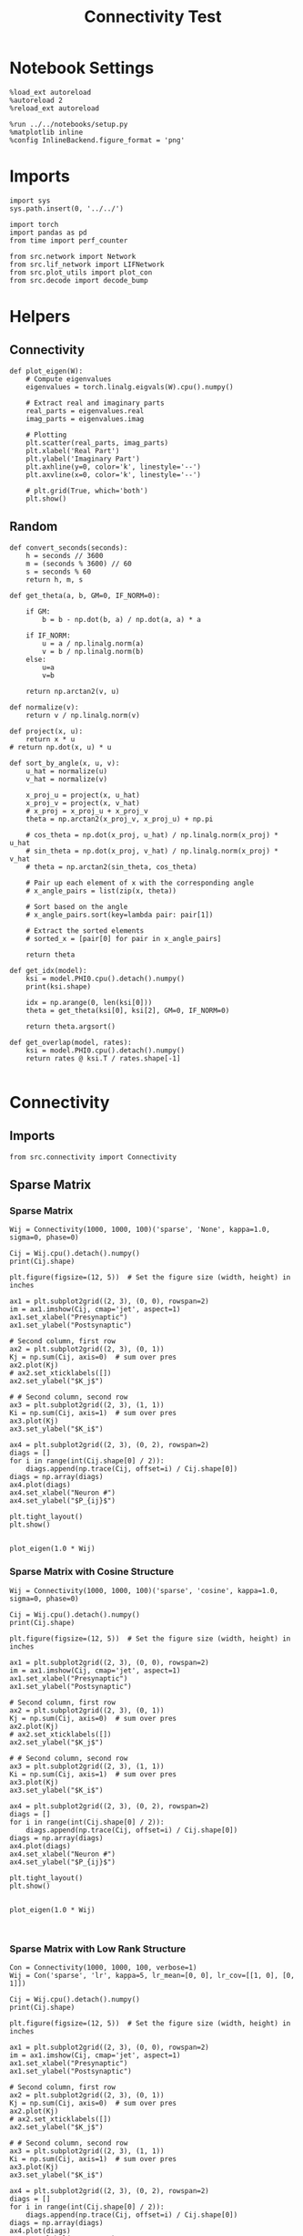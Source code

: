 #+STARTUP: fold
#+TITLE: Connectivity Test
#+PROPERTY: header-args:ipython :results both :exports both :async yes :session con :kernel torch

* Notebook Settings

#+begin_src ipython
  %load_ext autoreload
  %autoreload 2
  %reload_ext autoreload

  %run ../../notebooks/setup.py
  %matplotlib inline
  %config InlineBackend.figure_format = 'png'
#+end_src

#+RESULTS:
:RESULTS:
The autoreload extension is already loaded. To reload it, use:
  %reload_ext autoreload
Python exe
/home/leon/mambaforge/bin/python
:END:

* Imports

#+begin_src ipython
  import sys
  sys.path.insert(0, '../../')

  import torch
  import pandas as pd
  from time import perf_counter

  from src.network import Network
  from src.lif_network import LIFNetwork
  from src.plot_utils import plot_con
  from src.decode import decode_bump
#+end_src

#+RESULTS:

* Helpers
** Connectivity

#+begin_src ipython
  def plot_eigen(W):
      # Compute eigenvalues
      eigenvalues = torch.linalg.eigvals(W).cpu().numpy()

      # Extract real and imaginary parts
      real_parts = eigenvalues.real
      imag_parts = eigenvalues.imag

      # Plotting
      plt.scatter(real_parts, imag_parts)
      plt.xlabel('Real Part')
      plt.ylabel('Imaginary Part')
      plt.axhline(y=0, color='k', linestyle='--')
      plt.axvline(x=0, color='k', linestyle='--')
      
      # plt.grid(True, which='both')
      plt.show()
#+end_src

#+RESULTS:

** Random

#+begin_src ipython
  def convert_seconds(seconds):
      h = seconds // 3600
      m = (seconds % 3600) // 60
      s = seconds % 60
      return h, m, s
#+end_src

#+RESULTS:

#+begin_src ipython
  def get_theta(a, b, GM=0, IF_NORM=0):

      if GM:
          b = b - np.dot(b, a) / np.dot(a, a) * a

      if IF_NORM:
          u = a / np.linalg.norm(a)
          v = b / np.linalg.norm(b)
      else:
          u=a
          v=b

      return np.arctan2(v, u)
#+end_src

#+RESULTS:

#+begin_src ipython
  def normalize(v):
      return v / np.linalg.norm(v)

  def project(x, u):
      return x * u
  # return np.dot(x, u) * u

  def sort_by_angle(x, u, v):
      u_hat = normalize(u)
      v_hat = normalize(v)

      x_proj_u = project(x, u_hat)
      x_proj_v = project(x, v_hat)
      # x_proj = x_proj_u + x_proj_v
      theta = np.arctan2(x_proj_v, x_proj_u) + np.pi

      # cos_theta = np.dot(x_proj, u_hat) / np.linalg.norm(x_proj) * u_hat
      # sin_theta = np.dot(x_proj, v_hat) / np.linalg.norm(x_proj) * v_hat
      # theta = np.arctan2(sin_theta, cos_theta)

      # Pair up each element of x with the corresponding angle
      # x_angle_pairs = list(zip(x, theta))

      # Sort based on the angle
      # x_angle_pairs.sort(key=lambda pair: pair[1])

      # Extract the sorted elements
      # sorted_x = [pair[0] for pair in x_angle_pairs]

      return theta
#+end_src

#+RESULTS:

#+begin_src ipython
  def get_idx(model):
      ksi = model.PHI0.cpu().detach().numpy()
      print(ksi.shape)

      idx = np.arange(0, len(ksi[0]))
      theta = get_theta(ksi[0], ksi[2], GM=0, IF_NORM=0)

      return theta.argsort()
#+end_src

#+RESULTS:

#+begin_src ipython
  def get_overlap(model, rates):
      ksi = model.PHI0.cpu().detach().numpy()
      return rates @ ksi.T / rates.shape[-1]

#+end_src

#+RESULTS:

* Connectivity
** Imports

#+begin_src ipython
  from src.connectivity import Connectivity
#+end_src

#+RESULTS:

** Sparse Matrix
*** Sparse Matrix
#+begin_src ipython
  Wij = Connectivity(1000, 1000, 100)('sparse', 'None', kappa=1.0, sigma=0, phase=0)
#+end_src

#+RESULTS:

#+begin_src ipython
  Cij = Wij.cpu().detach().numpy()
  print(Cij.shape)
#+end_src

#+RESULTS:
:RESULTS:
(1000, 1000)
:END:

#+begin_src ipython
  plt.figure(figsize=(12, 5))  # Set the figure size (width, height) in inches

  ax1 = plt.subplot2grid((2, 3), (0, 0), rowspan=2)
  im = ax1.imshow(Cij, cmap='jet', aspect=1)
  ax1.set_xlabel("Presynaptic")
  ax1.set_ylabel("Postsynaptic")

  # Second column, first row
  ax2 = plt.subplot2grid((2, 3), (0, 1))
  Kj = np.sum(Cij, axis=0)  # sum over pres
  ax2.plot(Kj)
  # ax2.set_xticklabels([])
  ax2.set_ylabel("$K_j$")

  # # Second column, second row
  ax3 = plt.subplot2grid((2, 3), (1, 1))
  Ki = np.sum(Cij, axis=1)  # sum over pres
  ax3.plot(Kj)
  ax3.set_ylabel("$K_i$")

  ax4 = plt.subplot2grid((2, 3), (0, 2), rowspan=2)
  diags = []
  for i in range(int(Cij.shape[0] / 2)):
      diags.append(np.trace(Cij, offset=i) / Cij.shape[0])
  diags = np.array(diags)
  ax4.plot(diags)
  ax4.set_xlabel("Neuron #")
  ax4.set_ylabel("$P_{ij}$")

  plt.tight_layout()
  plt.show()

#+end_src

#+RESULTS:
:RESULTS:
[[file:./.ob-jupyter/d3a74fa698185a67fe31e662b53937d6fadb7f92.png]]
:END:

#+begin_src ipython
  plot_eigen(1.0 * Wij)
#+end_src

#+RESULTS:
:RESULTS:
[[file:./.ob-jupyter/659f5db46b95a077ad16716a035315ff4f631b7e.png]]
:END:

*** Sparse Matrix with Cosine Structure

#+begin_src ipython
  Wij = Connectivity(1000, 1000, 100)('sparse', 'cosine', kappa=1.0, sigma=0, phase=0)
#+end_src

#+RESULTS:

#+begin_src ipython
  Cij = Wij.cpu().detach().numpy()
  print(Cij.shape)
#+end_src

#+RESULTS:
:RESULTS:
(1000, 1000)
:END:

#+begin_src ipython
  plt.figure(figsize=(12, 5))  # Set the figure size (width, height) in inches

  ax1 = plt.subplot2grid((2, 3), (0, 0), rowspan=2)
  im = ax1.imshow(Cij, cmap='jet', aspect=1)
  ax1.set_xlabel("Presynaptic")
  ax1.set_ylabel("Postsynaptic")

  # Second column, first row
  ax2 = plt.subplot2grid((2, 3), (0, 1))
  Kj = np.sum(Cij, axis=0)  # sum over pres
  ax2.plot(Kj)
  # ax2.set_xticklabels([])
  ax2.set_ylabel("$K_j$")

  # # Second column, second row
  ax3 = plt.subplot2grid((2, 3), (1, 1))
  Ki = np.sum(Cij, axis=1)  # sum over pres
  ax3.plot(Kj)
  ax3.set_ylabel("$K_i$")

  ax4 = plt.subplot2grid((2, 3), (0, 2), rowspan=2)
  diags = []
  for i in range(int(Cij.shape[0] / 2)):
      diags.append(np.trace(Cij, offset=i) / Cij.shape[0])
  diags = np.array(diags)
  ax4.plot(diags)
  ax4.set_xlabel("Neuron #")
  ax4.set_ylabel("$P_{ij}$")

  plt.tight_layout()
  plt.show()

#+end_src

#+RESULTS:
:RESULTS:
[[file:./.ob-jupyter/3b92fbd9466c384b3a5adf2dfe32ad5c30103802.png]]
:END:

#+begin_src ipython
  plot_eigen(1.0 * Wij)
#+end_src

#+RESULTS:
:RESULTS:
[[file:./.ob-jupyter/a17bc571bcdac1df7b05997fa22496453bb46783.png]]
:END:

#+begin_src ipython

#+end_src

#+RESULTS:

*** Sparse Matrix with Low Rank Structure

#+begin_src ipython
  Con = Connectivity(1000, 1000, 100, verbose=1)
  Wij = Con('sparse', 'lr', kappa=5, lr_mean=[0, 0], lr_cov=[[1, 0], [0, 1]])
#+end_src

#+RESULTS:
:RESULTS:
Generating low rank vectors
ksi torch.Size([2, 1000])
low rank probability
Sparse random connectivity
with weak low rank structure, KAPPA 5.00
:END:

#+begin_src ipython
  Cij = Wij.cpu().detach().numpy()
  print(Cij.shape)
#+end_src

#+RESULTS:
:RESULTS:
(1000, 1000)
:END:

#+begin_src ipython
  plt.figure(figsize=(12, 5))  # Set the figure size (width, height) in inches

  ax1 = plt.subplot2grid((2, 3), (0, 0), rowspan=2)
  im = ax1.imshow(Cij, cmap='jet', aspect=1)
  ax1.set_xlabel("Presynaptic")
  ax1.set_ylabel("Postsynaptic")

  # Second column, first row
  ax2 = plt.subplot2grid((2, 3), (0, 1))
  Kj = np.sum(Cij, axis=0)  # sum over pres
  ax2.plot(Kj)
  # ax2.set_xticklabels([])
  ax2.set_ylabel("$K_j$")

  # # Second column, second row
  ax3 = plt.subplot2grid((2, 3), (1, 1))
  Ki = np.sum(Cij, axis=1)  # sum over pres
  ax3.plot(Kj)
  ax3.set_ylabel("$K_i$")

  ax4 = plt.subplot2grid((2, 3), (0, 2), rowspan=2)
  diags = []
  for i in range(int(Cij.shape[0] / 2)):
      diags.append(np.trace(Cij, offset=i) / Cij.shape[0])
  diags = np.array(diags)
  ax4.plot(diags)
  ax4.set_xlabel("Neuron #")
  ax4.set_ylabel("$P_{ij}$")

  plt.tight_layout()
  plt.show()

#+end_src

#+RESULTS:
:RESULTS:
[[file:./.ob-jupyter/fdfd64b2fc73a0c959e42ed56d014d5259a7e9b5.png]]
:END:

#+begin_src ipython
  plot_eigen(1.0 * Wij)
#+end_src

#+RESULTS:
:RESULTS:
[[file:./.ob-jupyter/8e2985a679470f8112ecfe9d688b277d61e59c50.png]]
:END:

#+begin_src ipython
  ksi = Con.ksi.cpu().detach().numpy()
  print('ksi', ksi.shape)
  idx = np.arange(0, len(ksi[0]))
  # print(theta.shape)
  theta = get_theta(ksi[0], ksi[1], GM=0, IF_NORM=1)
  theta = np.arctan2(ksi[1], ksi[0])
  index_order = theta.argsort()
  # print(index_order)
  Cij_ordered = Cij[:][index_order]
  print(Cij_ordered.shape)
#+end_src

#+RESULTS:
:RESULTS:
ksi (2, 1000)
(1000, 1000)
:END:

#+begin_src ipython
  plt.figure(figsize=(12, 5))  # Set the figure size (width, height) in inches

  ax1 = plt.subplot2grid((2, 3), (0, 0), rowspan=2)
  im = ax1.imshow(Cij_ordered, cmap='jet', aspect=1)
  ax1.set_xlabel("Presynaptic")
  ax1.set_ylabel("Postsynaptic")

  # Second column, first row
  ax2 = plt.subplot2grid((2, 3), (0, 1))
  Kj = np.sum(Cij_ordered, axis=0)  # sum over pres
  ax2.plot(Kj)
  # ax2.set_xticklabels([])
  ax2.set_ylabel("$K_j$")

  # # Second column, second row
  ax3 = plt.subplot2grid((2, 3), (1, 1))
  Ki = np.sum(Cij_ordered, axis=1)  # sum over pres
  ax3.plot(Kj)
  ax3.set_ylabel("$K_i$")

  ax4 = plt.subplot2grid((2, 3), (0, 2), rowspan=2)
  diags = []
  for i in range(int(Cij_ordered.shape[0] / 2)):
      diags.append(np.trace(Cij_ordered, offset=i) / Cij_ordered.shape[0])
  diags = np.array(diags)
  ax4.plot(diags)
  ax4.set_xlabel("Neuron #")
  ax4.set_ylabel("$P_{ij}$")

  plt.tight_layout()
  plt.show()

#+end_src

#+RESULTS:
:RESULTS:
[[file:./.ob-jupyter/2459232de9eaa38253171cf874c50e2df9d3e005.png]]
:END:

#+begin_src ipython

#+end_src

#+RESULTS:

*** Using torch.sparse

#+begin_src ipython
    REPO_ROOT = "/home/leon/models/NeuroFlame"
    model = Network('config_EI.yml', 'test', REPO_ROOT, VERBOSE=1, DEVICE='cuda', TASK='odr',
                    PROBA_TYPE=['cosine', '', '',''], KAPPA=[1, 0, 0, 0])
#+end_src

#+RESULTS:
: Na tensor([8000, 2000], device='cuda:0', dtype=torch.int32) Ka tensor([1000., 1000.], device='cuda:0') csumNa tensor([    0,  8000, 10000], device='cuda:0')
: Jab [1.0, -1.5, 1, -1]
: Ja0 [0.0, 0.0]

#+begin_src ipython
  import torch

  # Simulate a large dense matrix
  # Example is small for demonstration purposes, adjust sizes accordingly
  # dense_matrix = torch.tensor([[0, 0, 3], [4, 0, 0], [0, 0, 5]], dtype=torch.float32)

  N = 10000
  K = 1000

  # dense_matrix = 1.0 * (torch.rand(N, N, device='cuda') <= (K / float(N)))
  dense_matrix = model.Wab_T.T

  # Define variables to store indices and values of non-zero elements
  nnz_indices = []
  nnz_values = []

  # Define chunk size (adjust based on your memory constraints)
  chunk_size = 4  # Here, a chunk consists of 1 row for simplicity

  # Loop through chunks of the matrix
  for i in range(0, dense_matrix.size(0), chunk_size):
      # Get the current chunk
      chunk = dense_matrix[i:i+chunk_size, :]

      # Find non-zero elements in the chunk
      chunk_nnz_indices = torch.nonzero(chunk, as_tuple=False).t()  # Transpose to match COO format
      chunk_nnz_values = chunk[chunk_nnz_indices[0], chunk_nnz_indices[1]]

      # Adjust chunk indices to global indices
      chunk_nnz_indices[0] += i  # Adjust row indices for chunks beyond the first

      # Append current chunk's non-zero elements to the lists
      nnz_indices.append(chunk_nnz_indices)
      nnz_values.append(chunk_nnz_values)

  # Concatenate all non-zero indices and values
  nnz_indices = torch.cat(nnz_indices, dim=1)  # Concatenate along columns
  nnz_values = torch.cat(nnz_values)

  # Create sparse tensor
  sparse_matrix = torch.sparse_coo_tensor(nnz_indices, nnz_values, dense_matrix.size())

  print(sparse_matrix)
#+end_src

#+RESULTS:
: tensor(indices=tensor([[   0,    0,    0,  ..., 9999, 9999, 9999],
:                        [   3,    4,   16,  ..., 9995, 9996, 9998]]),
:        values=tensor([ 0.0316,  0.0316,  0.0316,  ..., -0.0316, -0.0316,
:                       -0.0316]),
:        device='cuda:0', size=(10000, 10000), nnz=19997007,
:        layout=torch.sparse_coo)

#+begin_src ipython
  plot_con(sparse_matrix.to_dense().cpu().detach().numpy().T)
#+end_src

#+RESULTS:
[[file:./.ob-jupyter/6363b377319641faa39ce199f413c71ee2c5ff40.png]]

** Full Matrix
*** All to All with Von Mises Shape

#+begin_src ipython
  Cij = Connectivity(1000, 1000, 1.0)('all2all', 'von_mises', kappa=1.0, sigma=0, phase=0)
#+end_src

#+RESULTS:

#+begin_src ipython
  Cij = Cij.cpu().detach().numpy()
  print(Cij.shape)
#+end_src

#+RESULTS:
: (1000, 1000)

#+begin_src ipython
  plt.figure(figsize=(12, 5))  # Set the figure size (width, height) in inches

  ax1 = plt.subplot2grid((2, 3), (0, 0), rowspan=2)
  im = ax1.imshow(Cij, cmap='jet', aspect=1)
  ax1.set_xlabel("Presynaptic")
  ax1.set_ylabel("Postsynaptic")

  # Second column, first row
  ax2 = plt.subplot2grid((2, 3), (0, 1))
  Kj = np.sum(Cij, axis=0)  # sum over pres
  ax2.plot(Kj)
  # ax2.set_xticklabels([])
  ax2.set_ylabel("$K_j$")

  # # Second column, second row
  ax3 = plt.subplot2grid((2, 3), (1, 1))
  Ki = np.sum(Cij, axis=1)  # sum over pres
  ax3.plot(Kj)
  ax3.set_ylabel("$K_i$")

  ax4 = plt.subplot2grid((2, 3), (0, 2), rowspan=2)
  diags = []
  for i in range(int(Cij.shape[0] / 2)):
      diags.append(np.trace(Cij, offset=i) / Cij.shape[0])
  diags = np.array(diags)
  ax4.plot(diags)
  ax4.set_xlabel("Neuron #")
  ax4.set_ylabel("$P_{ij}$")

  plt.tight_layout()
  plt.show()

#+end_src

#+RESULTS:
[[file:./.ob-jupyter/3035e87f407ba0146c03212c75b6bf0447e550ab.png]]

